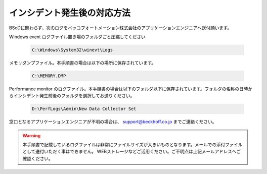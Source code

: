 インシデント発生後の対応方法
============================

BSoDに関わらず、次のログをベッコフオートメーション株式会社のアプリケーションエンジニアへ送付願います。

Windows event ログファイル置き場のフォルダごと圧縮してください

    .. code-block:: powershell

        C:\Windows\System32\winevt\Logs

メモリダンプファイル。本手順書の場合は以下の場所に保存されています。

    .. code-block:: powershell

        C:\MEMORY.DMP

Performance monitor のログファイル。本手順書の場合は以下のフォルダ以下に保存されています。フォルダの名称の日時からインシデント発生前後のフォルダを選択してお送りください。

    .. code-block:: powershell

        D:\PerfLogs\Admin\New Data Collector Set

窓口となるアプリケーションエンジニアが不明の場合は、 support@beckhoff.co.jp までご連絡ください。

.. warning::
    本手順書で記載しているログファイルは非常にファイルサイズが大きいものとなります。メールでの添付ファイルとして送付いただく事はできません。
    WEBストレージなどご活用ください。ご不明点は上記メールアドレスへご確認ください。
